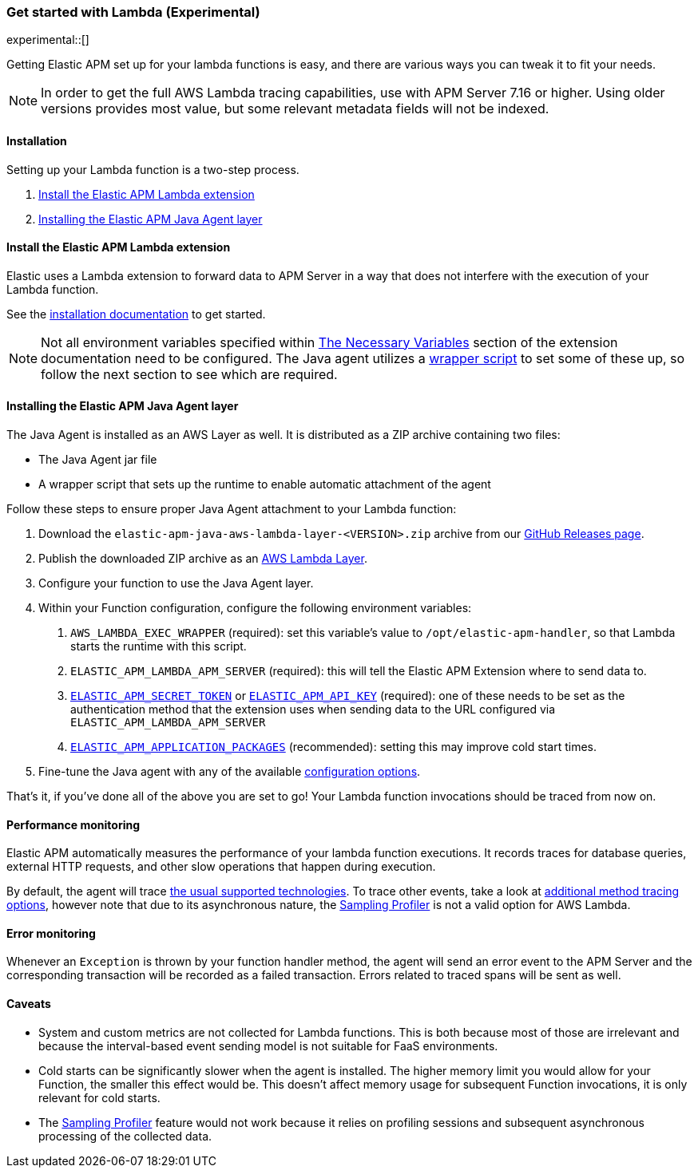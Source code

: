 [[aws-lambda]]
=== Get started with Lambda (Experimental)

experimental::[]

Getting Elastic APM set up for your lambda functions is easy,
and there are various ways you can tweak it to fit your needs.

NOTE: In order to get the full AWS Lambda tracing capabilities, use with APM Server 7.16 or higher. Using
older versions provides most value, but some relevant metadata fields will not be indexed.

[float]
[[aws-lambda-installation]]
==== Installation

Setting up your Lambda function is a two-step process.

1. <<aws-lambda-extension>>
2. <<aws-lambda-instrumenting>>

[float]
[[aws-lambda-extension]]
==== Install the Elastic APM Lambda extension

Elastic uses a Lambda extension to forward data to APM Server in a way that does not interfere with the
execution of your Lambda function.

See the https://www.elastic.co/guide/en/apm/guide/current/aws-lambda-extension.html[installation documentation] to get started.

NOTE: Not all environment variables specified within https://www.elastic.co/guide/en/apm/guide/current/aws-lambda-extension.html#aws-lambda-variables[The Necessary Variables]
section of the extension documentation need to be configured. The Java agent utilizes a https://docs.aws.amazon.com/lambda/latest/dg/runtimes-modify.html[wrapper script]
to set some of these up, so follow the next section to see which are required.

[float]
[[aws-lambda-instrumenting]]
==== Installing the Elastic APM Java Agent layer

The Java Agent is installed as an AWS Layer as well. It is distributed as a ZIP archive containing two files:

- The Java Agent jar file
- A wrapper script that sets up the runtime to enable automatic attachment of the agent

Follow these steps to ensure proper Java Agent attachment to your Lambda function:

1. Download the `elastic-apm-java-aws-lambda-layer-<VERSION>.zip` archive from our
https://github.com/elastic/apm-agent-java/releases[GitHub Releases page].
2. Publish the downloaded ZIP archive as an https://docs.aws.amazon.com/lambda/latest/dg/invocation-layers.html?icmpid=docs_lambda_help[AWS Lambda Layer].
3. Configure your function to use the Java Agent layer.
4. Within your Function configuration, configure the following environment variables:
a. `AWS_LAMBDA_EXEC_WRAPPER` (required): set this variable's value to `/opt/elastic-apm-handler`, so that Lambda starts the runtime with this script.
b. `ELASTIC_APM_LAMBDA_APM_SERVER` (required): this will tell the Elastic APM Extension where to send data to.
c. <<config-secret-token, `ELASTIC_APM_SECRET_TOKEN`>> or <<config-api-key, `ELASTIC_APM_API_KEY`>> (required): one of these needs to be set
as the authentication method that the extension uses when sending data to the URL configured via `ELASTIC_APM_LAMBDA_APM_SERVER`
d. <<config-application-packages, `ELASTIC_APM_APPLICATION_PACKAGES`>> (recommended): setting this may improve cold start times.
5. Fine-tune the Java agent with any of the available <<configuration, configuration options>>.

That's it, if you've done all of the above you are set to go!
Your Lambda function invocations should be traced from now on.

[float]
[[aws-lambda-performance-monitoring]]
==== Performance monitoring

Elastic APM automatically measures the performance of your lambda function executions.
It records traces for database queries, external HTTP requests,
and other slow operations that happen during execution.

By default, the agent will trace <<supported-technologies,the usual supported technologies>>.
To trace other events, take a look at <<java-method-monitoring, additional method tracing options>>, however note that
due to its asynchronous nature, the <<method-sampling-based, Sampling Profiler>> is not a valid option for AWS Lambda.

[float]
[[aws-lambda-error-monitoring]]
==== Error monitoring

Whenever an `Exception` is thrown by your function handler method, the agent will send an error event to the APM Server
and the corresponding transaction will be recorded as a failed transaction.
Errors related to traced spans will be sent as well.

[float]
[[aws-lambda-caveats]]
==== Caveats
- System and custom metrics are not collected for Lambda functions. This is both because most of those are irrelevant
and because the interval-based event sending model is not suitable for FaaS environments.
- Cold starts can be significantly slower when the agent is installed. The higher memory limit you would allow for your
Function, the smaller this effect would be. This doesn't affect memory usage for subsequent Function invocations,
it is only relevant for cold starts.
- The <<method-sampling-based,Sampling Profiler>> feature would not work because it relies on profiling sessions and
subsequent asynchronous processing of the collected data.
